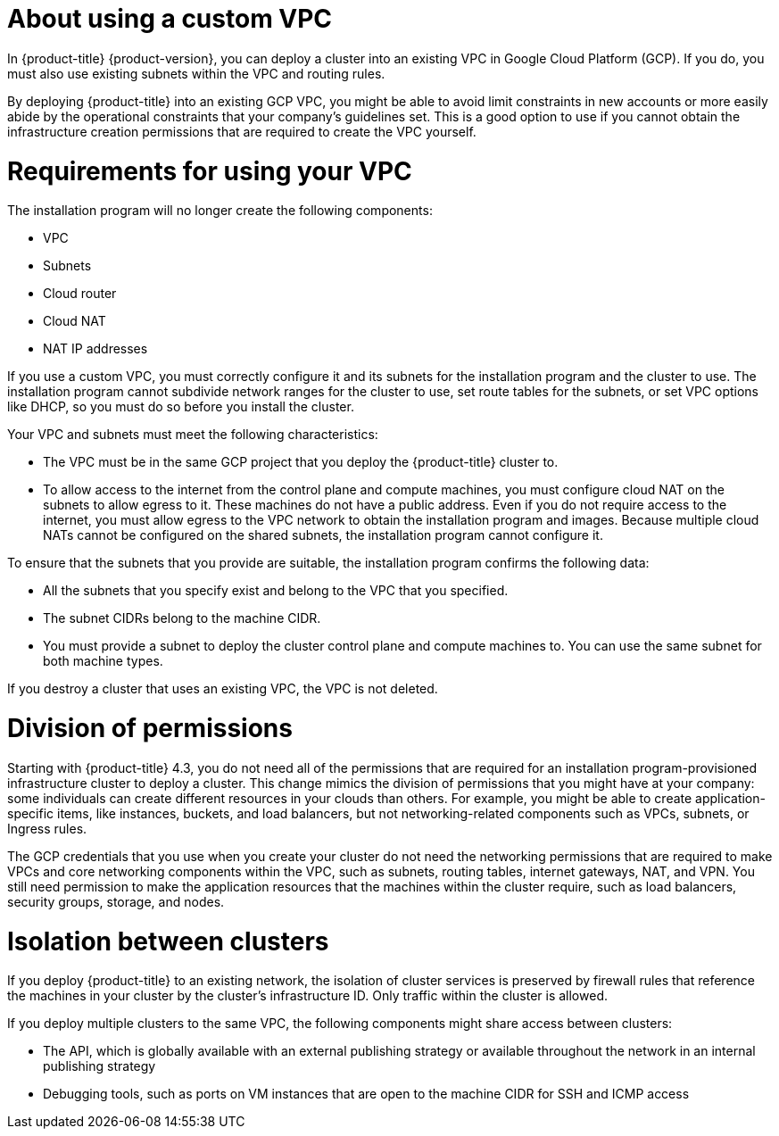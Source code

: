 // Module included in the following assemblies:
//
// * installing/

:_mod-docs-content-type: CONCEPT
[id="installation-about-custom-gcp-vpc_{context}"]
= About using a custom VPC

In {product-title} {product-version}, you can deploy a cluster into an existing VPC in Google Cloud Platform (GCP). If you do, you must also use existing subnets within the VPC and routing rules.

By deploying {product-title} into an existing GCP VPC, you might be able to avoid limit constraints in new accounts or more easily abide by the operational constraints that your company's guidelines set. This is a good option to use if you cannot obtain the infrastructure creation permissions that are required to create the VPC yourself.

[id="installation-about-custom-gcp-vpcs-requirements_{context}"]
= Requirements for using your VPC

The installation program will no longer create the following components:

* VPC
* Subnets
* Cloud router
* Cloud NAT
* NAT IP addresses

If you use a custom VPC, you must correctly configure it and its subnets for the installation program and the cluster to use. The installation program cannot subdivide network ranges for the cluster to use, set route tables for the subnets, or set VPC options like DHCP, so you must do so before you install the cluster.

Your VPC and subnets must meet the following characteristics:

* The VPC must be in the same GCP project that you deploy the {product-title} cluster to.
* To allow access to the internet from the control plane and compute machines, you must configure cloud NAT on the subnets to allow egress to it. These machines do not have a public address. Even if you do not require access to the internet, you must allow egress to the VPC network to obtain the installation program and images. Because multiple cloud NATs cannot be configured on the shared subnets, the installation program cannot configure it.

To ensure that the subnets that you provide are suitable, the installation program confirms the following data:

* All the subnets that you specify exist and belong to the VPC that you specified.
* The subnet CIDRs belong to the machine CIDR.
* You must provide a subnet to deploy the cluster control plane and compute machines to. You can use the same subnet for both machine types.

If you destroy a cluster that uses an existing VPC, the VPC is not deleted.

[id="installation-about-custom-gcp-permissions_{context}"]
= Division of permissions

Starting with {product-title} 4.3, you do not need all of the permissions that are required for an installation program-provisioned infrastructure cluster to deploy a cluster. This change mimics the division of permissions that you might have at your company: some individuals can create different resources in your clouds than others. For example, you might be able to create application-specific items, like instances, buckets, and load balancers, but not networking-related components such as VPCs, subnets, or Ingress rules.

The GCP credentials that you use when you create your cluster do not need the networking permissions that are required to make VPCs and core networking components within the VPC, such as subnets, routing tables, internet gateways, NAT, and VPN. You still need permission to make the application resources that the machines within the cluster require, such as load balancers, security groups, storage, and nodes.

[id="installation-about-custom-gcp-vpcs-isolation_{context}"]
= Isolation between clusters

If you deploy {product-title} to an existing network, the isolation of cluster services is preserved by firewall rules that reference the machines in your cluster by the cluster's infrastructure ID. Only traffic within the cluster is allowed.

If you deploy multiple clusters to the same VPC, the following components might share access between clusters:

* The API, which is globally available with an external publishing strategy or available throughout the network in an internal publishing strategy
* Debugging tools, such as ports on VM instances that are open to the machine CIDR for SSH and ICMP access
